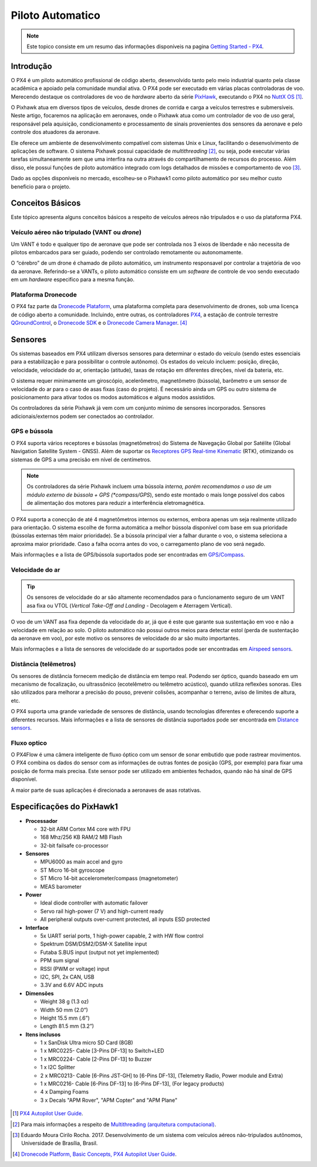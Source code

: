Piloto Automatico
=================

.. Colocar a logo do PX4 aqui

.. https://ardupilot.org/copter/docs/introduction.html#
.. https://docs.px4.io/master/en/getting_started/

.. Note::
   Este topico consiste em um resumo das informações disponíveis na pagina `Getting Started - PX4`_.
.. _Getting Started - PX4: https://docs.px4.io/v1.9.0/en/getting_started/px4_basic_concepts.html

Introdução
~~~~~~~~~~~

O PX4 é um piloto automático profissional de código aberto, desenvolvido tanto pelo meio industrial quanto pela classe acadêmica e apoiado pela comunidade mundial ativa. O PX4 pode ser executado em várias placas controladoras de voo. Merecendo destaque os controladores de voo de *hardware* aberto da série `PixHawk`_, executando o PX4 no `NuttX OS`_ [1]_.

.. PX4 is the professional open source autopilot, developed by both world-class developers from industry and academia, and supported by the active world wide community. The PX4 can run on multiple flight controll boards. Deserving highlight flight open hardware controllers of the `PixHawk`_ series, running PX4 on `NuttX OS`_ [1]_.  

.. _Pixhawk: https://pixhawk.org
.. _NuttX OS: https://nuttx.apache.org/

.. Adicionar imagem do pixhawk do lado

O Pixhawk atua em diversos tipos de veículos, desde drones de corrida e carga a veículos terrestres e submersíveis. Neste artigo, focaremos na aplicação em aeronaves, onde o Pixhawk atua como um controlador de voo de uso geral, responsável pela aquisição, condicionamento e processamento de sinais provenientes dos sensores da aeronave e pelo controle dos atuadores da aeronave. 

.. The Pixhawk operate in several types of vehicle, from racing drones and cargo to land and submersible vehicles. In this article we will focus on aircraft application, where the Pixhawk operate as a general use flight controller, responsible for the acquisition, conditioning and processing of signals from the aircraft's sensors and for controlling the aircraft's actuators.

Ele oferece um ambiente de desenvolvimento compatível com sistemas Unix e Linux, facilitando o desenvolvimento de aplicações de software. O sistema Pixhawk possui capacidade de *multithreading* [2]_, ou seja, pode executar várias tarefas simultaneamente sem que uma interfira na outra através do compartilhamento de recursos do processo. Além disso, ele possui funções de piloto automático integrado com logs detalhados de missões e comportamento de voo [3]_.

.. Pixhawk offers a development environment compatible with Unix and Linux systems, favoring the development of software applications. The Pixhawk system has multithreading capabilities, that is, it can perform several tasks simultaneously without interfering with the other through the sharing of process resources. Moreover, it has integrated autopilot functions with detailed logs missions and flight behavior [2]_.

Dado as opções disponíveis no mercado, escolheu-se o Pixhawk1 como piloto automático por seu melhor custo beneficio para o projeto.

.. Given the options available on the market, Pixhawk 1 was chosen as an autopilot for its best cost benefit for the project.

Conceitos Básicos
~~~~~~~~~~~~~~~~~

.. Adicionar https://docs.px4.io/v1.9.0/en/getting_started/

Este tópico apresenta alguns conceitos básicos a respeito de veículos aéreos não tripulados e o uso da plataforma PX4. 

.. This topic introduces some basics concepts about unmanned aerial vehicles (UAV) and the use of PX4 platform.


Veículo aéreo não tripulado (VANT ou *drone*)
---------------------------------------------

Um VANT é todo e qualquer tipo de aeronave que pode ser controlada nos 3 eixos de liberdade e não necessita de pilotos embarcados para ser guiado, podendo ser controlado remotamente ou autonomamente.

.. A UAV is any types of aircraft that can be controlled on the 3 axes of freedom and do not need a pilot on board to be guided, being able to be controlled remotely or autonomously.

O “cérebro” de um drone é chamado de piloto automático, um instrumento responsavel por controlar a trajetória de voo da aeronave. Referindo-se a VANTs, o piloto automático consiste em um *software* de controle de voo sendo executado em um *hardware* especifico para a mesma função.

.. The "brain" of a drone is called autopilot, an instrument responsible for controlling the aircraft's flight path. Referring to UAVs, the autopilot consists of flight control software running on specific hardware for the same function.

Plataforma Dronecode
---------------------

O PX4 faz parte da `Dronecode Plataform`_, uma plataforma completa para desenvolvimento de drones, sob uma licença de código aberto a comunidade. Incluindo, entre outras, os controladores `PX4`_, a estação de controle terrestre `QGroundControl`_, o `Dronecode SDK`_ e o `Dronecode Camera Manager`_. [4]_

.. PX4 is part of the `Dronecode Plataform`_, a complete platform for drone development, under an open source license the community. It includes, among other things, the `PX4`_ flight stack, `QGroundControl`_ ground control station, the `Dronecode SDK`_ and the `Dronecode Camera Manager`_. [4]_


.. _Dronecode Plataform: https://www.dronecode.org/
.. _PX4: https://px4.io/
.. _QGroundControl: http://qgroundcontrol.com/
.. _Dronecode SDK: https://www.dronecode.org/sdk/
.. _Dronecode Camera Manager: https://camera-manager.dronecode.org/en/


Sensores
~~~~~~~~~

Os sistemas baseados em PX4 utilizam diversos sensores para determinar o estado do veículo (sendo estes essenciais para a estabilização e para possibilitar o controle autônomo). Os estados do veículo incluem: posição, direção, velocidade, velocidade do ar, orientação (atitude), taxas de rotação em diferentes direções, nível da bateria, etc.

.. The PX4 based system uses several sensors to determine vehicle state (these being essential for stabilization and to enable autonomous control). The vehicle states include: position, heading, speed, airspeed, orientation (attitude), rates of rotation in different directions, battery level, etc.

O sistema requer minimamente um giroscópio, acelerômetro, magnetômetro (bússola), barômetro e um sensor de velocidade do ar para o caso de asas fixas (caso do projeto). É necessário ainda um GPS ou outro sistema de posicionamento para ativar todos os modos automáticos e alguns modos assistidos. 

.. The system minimally requires a gyroscope, accelerometer, magnetometer (compass), barometer and an airspeed sensor for the case of fixed wing (project case). A GPS or other positioning system is also required to activate all automatic modes and some assisted modes.

Os controladores da série Pixhawk já vem com um conjunto mínimo de sensores incorporados. Sensores adicionais/externos podem ser conectados ao controlador.

.. Pixhawk series flight controllers come with a minimum set of sensors incorporated. Additional/external sensors can be connected to the controller.

GPS e bússola
-------------

O PX4 suporta vários receptores e bússolas (magnetômetros) do Sistema de Navegação Global por Satélite (Global Navigation Satellite System - GNSS). Além de suportar os `Receptores GPS Real-time Kinematic`_ (RTK), otimizando os sistemas de GPS a uma precisão em nível de centímetros. 

.. The PX4 supports several receivers and compasses (magnetometers) of the Global Navigation Satellite System (GNSS). It also supports Real Time Kinematic (RTK) GPS Receivers, optimizing GPS systems to centimeter level accuracy.

.. Note:: 
   Os controladores da série Pixhawk incluem uma bússola *interna, porém recomendamos o uso de um módulo externo de bússola + GPS (*compass/GPS*), sendo este montado o mais longe possível dos cabos de alimentação dos motores para reduzir a interferência eletromagnética.

.. 
   .. Note:: 
   Pixhawk series controllers include an *internal* compass, but we recommend using an external Compass + GPS module, which is mounted as far as possible from power supply lines to reduce electromagnetic interference.


O PX4 suporta a conecção de até 4 magnetômetros internos ou externos, embora apenas um seja realmente utilizado para orientação. O sistema escolhe de forma automática a melhor bússola disponível com base em sua prioridade (bússolas externas têm maior prioridade). Se a bússola principal vier a falhar durante o voo, o sistema seleciona a aproxima maior prioridade. Caso a falha ocorra antes do voo, o carregamento plano de voo será negado.

.. The PX4 supports the connection of up to 4 internal or external magnetometers, although only one will actually be used as a heading source. The system automatically chooses the best available compass based on their internal priority (external magnetometers have a higher priority). If the primary compass fails in-flight, it will failover to the next one. If it fails before flight, arming will be denied.

Mais informações e a lista de GPS/bússola suportados pode ser encontradas em `GPS/Compass`_.

.. More information and the list of supported GPS/Compass can be found at `GPS/Compass`_.

.. adicionar imagem do gps

.. _Receptores GPS Real-time Kinematic: https://docs.px4.io/v1.9.0/en/gps_compass/rtk_gps.html
.. _GPS/Compass: https://docs.px4.io/v1.9.0/en/gps_compass/


Velocidade do ar
------------------

.. Tip::
   Os sensores de velocidade do ar são altamente recomendados para o funcionamento seguro de um VANT asa fixa ou VTOL (*Vertical Take-Off and Landing* - Decolagem e Aterragem Vertical).

..
   .. Tip::
   Airspeed sensors are highly recommended for the safe operation of a fixed wing UAV or VTOL (Vertical Take-Off and Landing).


O voo de um VANT asa fixa depende da velocidade do ar, já que é este que garante sua sustentação em voo e não a velocidade em relação ao solo. O piloto automático não possui outros meios para detectar estol (perda de sustentação da aeronave em voo), por este motivo os sensores de velocidade do ar são muito importantes.

.. The flight of a fixed wing UAV depends on the airspeed, since it is this that guarantees its support in flight and not the speed in relation to the ground. The autopilot has no other means to detect stall (loss of lift of the aircraft), for this reason air speed sensors are highly recommended.

Mais informações e a lista de sensores de velocidade do ar suportados pode ser encontradas em `Airspeed sensors`_.

.. More information and the list of supported Airspeed sensors can be found at `Airspeed sensors`_.

.. _Airspeed sensors: https://docs.px4.io/v1.9.0/en/sensor/airspeed.html
.. adicionar imagem do sensor


Distância (telêmetros)
-----------------------

Os sensores de distância fornecem medição de distância em tempo real. Podendo ser óptico, quando baseado em um mecanismo de focalização, ou ultrassônico (ecotelêmetro ou telêmetro acústico), quando utiliza reflexões sonoras. Eles são utilizados para melhorar a precisão do pouso, prevenir colisões, acompanhar o terreno, aviso de limites de altura, etc.

.. Distance sensors provide real-time distance measurement. It can be optical, when based on a focusing mechanism, or ultrasonic (ecotelemeter or acoustic rangefinder), when using sound reflections. They are used for improved landing behaviour, terrain following, collision prevention, warning of regulatory height limits, etc.

O PX4 suporta uma grande variedade de sensores de distância, usando tecnologias diferentes e oferecendo suporte a diferentes recursos. Mais informações e a lista de sensores de distância suportados pode ser encontrada em `Distance sensors`_.

.. The PX4 supports a wide variety of distance sensors, using different technologies and supporting different features. More information and the list of supported distance sensors can be found at More information and the list of supported distance sensors can be found at `Distance sensors`_.

.. _Distance sensors: https://docs.px4.io/v1.9.0/en/sensor/rangefinders.html
.. adicionar imagem do sensor


Fluxo optico
-------------

O PX4Flow é uma câmera inteligente de fluxo óptico com um sensor de sonar embutido que pode rastrear movimentos. O PX4 combina os dados do sensor com as informações de outras fontes de posição (GPS, por exemplo) para fixar uma posição de forma mais precisa. Este sensor pode ser utilizado em ambientes fechados, quando não há sinal de GPS disponível.

.. PX4Flow is an optical flow smart camera that can track motion, and has as integrated sonar sensor. PX4 blends the sensor output with information from other position sources (e.g. GPS) to provide a more accurate position lock. This sensor can be used indoors, when no GPS signal is available.

A maior parte de suas aplicações é direcionada a aeronaves de asas rotativas.

.. Most of its applications are directed to rotary-wing aircraft.

Especificações do PixHawk1
~~~~~~~~~~~~~~~~~~~~~~~~~~~

-  **Processador**

   -  32-bit ARM Cortex M4 core with FPU
   -  168 Mhz/256 KB RAM/2 MB Flash
   -  32-bit failsafe co-processor

-  **Sensores**

   -  MPU6000 as main accel and gyro
   -  ST Micro 16-bit gyroscope
   -  ST Micro 14-bit accelerometer/compass (magnetometer)
   -  MEAS barometer

-  **Power**

   -  Ideal diode controller with automatic failover
   -  Servo rail high-power (7 V) and high-current ready
   -  All peripheral outputs over-current protected, all inputs ESD
      protected

-  **Interface**

   -  5x UART serial ports, 1 high-power capable, 2 with HW flow
      control
   -  Spektrum DSM/DSM2/DSM-X Satellite input
   -  Futaba S.BUS input (output not yet implemented)
   -  PPM sum signal
   -  RSSI (PWM or voltage) input
   -  I2C, SPI, 2x CAN, USB
   -  3.3V and 6.6V ADC inputs

-  **Dimensões**

   -  Weight 38 g (1.3 oz)
   -  Width 50 mm (2.0”)
   -  Height 15.5 mm (.6”)
   -  Length 81.5 mm (3.2”)
   
-  **Itens inclusos**

   -  1 x SanDisk Ultra micro SD Card (8GB)
   -  1 x MRC0225- Cable [3-Pins DF-13] to Switch+LED
   -  1 x MRC0224- Cable [2-Pins DF-13] to Buzzer
   -  1 x I2C Splitter
   -  2 x MRC0213- Cable [6-Pins JST-GH] to [6-Pins DF-13], (Telemetry Radio, Power module and Extra)
   -  1 x MRC0216- Cable [6-Pins DF-13] to [6-Pins DF-13], (For legacy products)
   -  4 x Damping Foams
   -  3 x Decals "APM Rover", "APM Copter" and "APM Plane"

 .. References

.. [1] `PX4 Autopilot User Guide`_.
.. _PX4 Autopilot User Guide: https://docs.px4.io/v1.9.0/en/

.. [2] Para mais informações a respeito de `Multithreading (arquitetura computacional)`_.
.. _Multithreading (arquitetura computacional): https://pt.wikipedia.org/wiki/Multitarefa

.. [3] Eduardo Moura Cirilo Rocha. 2017. Desenvolvimento de um sistema com veículos aéreos não-tripulados autônomos, Universidade de Brasília, Brasil.

.. [4] `Dronecode Platform, Basic Concepts, PX4 Autopilot User Guide`_. 
.. _Dronecode Platform, Basic Concepts, PX4 Autopilot User Guide: https://docs.px4.io/v1.9.0/en/getting_started/px4_basic_concepts.html#dronecode


